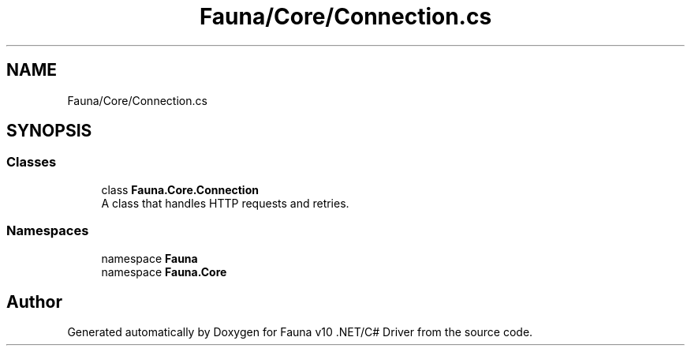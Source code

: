 .TH "Fauna/Core/Connection.cs" 3 "Version 0.3.0-beta" "Fauna v10 .NET/C# Driver" \" -*- nroff -*-
.ad l
.nh
.SH NAME
Fauna/Core/Connection.cs
.SH SYNOPSIS
.br
.PP
.SS "Classes"

.in +1c
.ti -1c
.RI "class \fBFauna\&.Core\&.Connection\fP"
.br
.RI "A class that handles HTTP requests and retries\&. "
.in -1c
.SS "Namespaces"

.in +1c
.ti -1c
.RI "namespace \fBFauna\fP"
.br
.ti -1c
.RI "namespace \fBFauna\&.Core\fP"
.br
.in -1c
.SH "Author"
.PP 
Generated automatically by Doxygen for Fauna v10 \&.NET/C# Driver from the source code\&.
